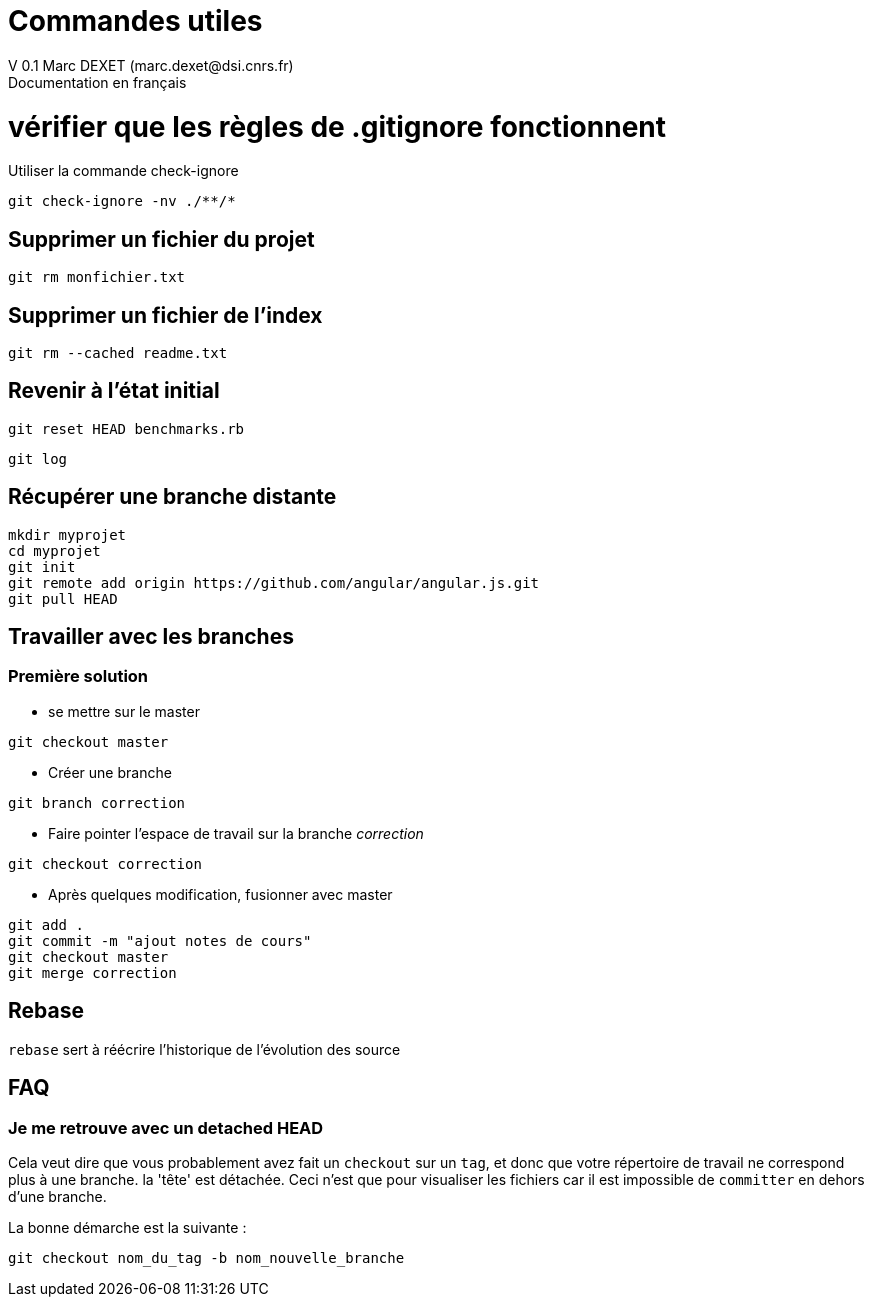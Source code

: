 = Commandes utiles
V 0.1 Marc DEXET (marc.dexet@dsi.cnrs.fr)
Documentation en français

= vérifier que les règles de .gitignore fonctionnent 
Utiliser la commande check-ignore

[source,bash]
git check-ignore -nv ./**/*

== Supprimer un fichier du projet
[source,bash]
git rm monfichier.txt

== Supprimer un fichier de l'index
[source,bash]
git rm --cached readme.txt

== Revenir à l'état initial 
[source,bash]
git reset HEAD benchmarks.rb

[source,bash]
git log


== Récupérer une branche distante
[source,bash]
mkdir myprojet
cd myprojet
git init
git remote add origin https://github.com/angular/angular.js.git
git pull HEAD


== Travailler avec les branches 

=== Première solution

* se mettre sur le master
[source,bash]
----
git checkout master 
----

* Créer une branche
[source,bash]
----
git branch correction
----

* Faire pointer l'espace de travail sur la branche _correction_
[source,bash]
----
git checkout correction 
----
* Après quelques modification, fusionner avec master
[source,bash]
----
git add .
git commit -m "ajout notes de cours"
git checkout master
git merge correction
----

== Rebase
`rebase` sert à réécrire l'historique de l'évolution des source

== FAQ 
=== Je me retrouve avec un detached HEAD

Cela veut dire que vous probablement avez fait un `checkout` sur un `tag`, et donc que votre répertoire de travail ne correspond plus à une branche.
la 'tête' est détachée. Ceci n'est que pour visualiser les fichiers car il est impossible de `committer` en dehors d'une branche.

La bonne démarche est la suivante :
[source,bash]
----
git checkout nom_du_tag -b nom_nouvelle_branche 
----
